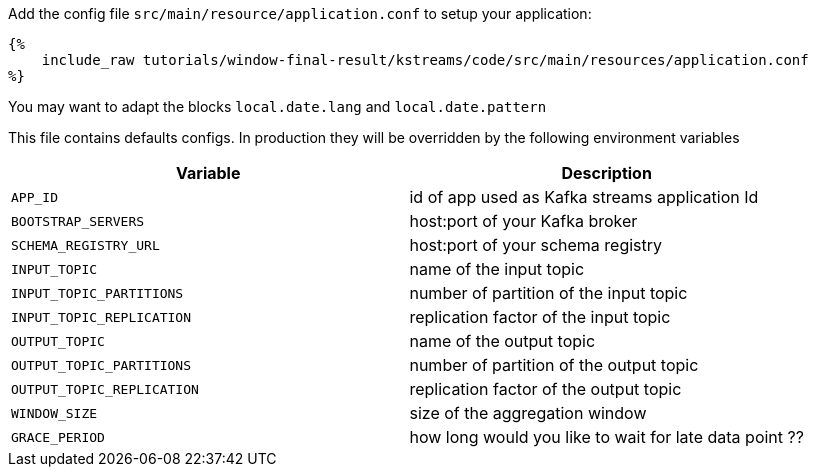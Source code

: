 Add the config file `src/main/resource/application.conf` to setup your application:

+++++
<pre class="snippet"><code class="hocon">{%
    include_raw tutorials/window-final-result/kstreams/code/src/main/resources/application.conf
%}</code></pre>
+++++

You may want to adapt the blocks `local.date.lang` and `local.date.pattern`

This file contains defaults configs. In production they will be overridden by the following environment variables

|===
|Variable |Description

|`APP_ID`
| id of app used as Kafka streams application Id

|`BOOTSTRAP_SERVERS`
| host:port of your Kafka broker

|`SCHEMA_REGISTRY_URL`
| host:port of your schema registry

|`INPUT_TOPIC`
| name of the input topic

|`INPUT_TOPIC_PARTITIONS`
| number of partition of the input topic

|`INPUT_TOPIC_REPLICATION`
| replication factor of the input topic

|`OUTPUT_TOPIC`
| name of the output topic

|`OUTPUT_TOPIC_PARTITIONS`
| number of partition of the output topic

|`OUTPUT_TOPIC_REPLICATION`
| replication factor of the output topic

|`WINDOW_SIZE`
| size of the aggregation window

|`GRACE_PERIOD`
| how long would you like to wait for late data point ??
|===
